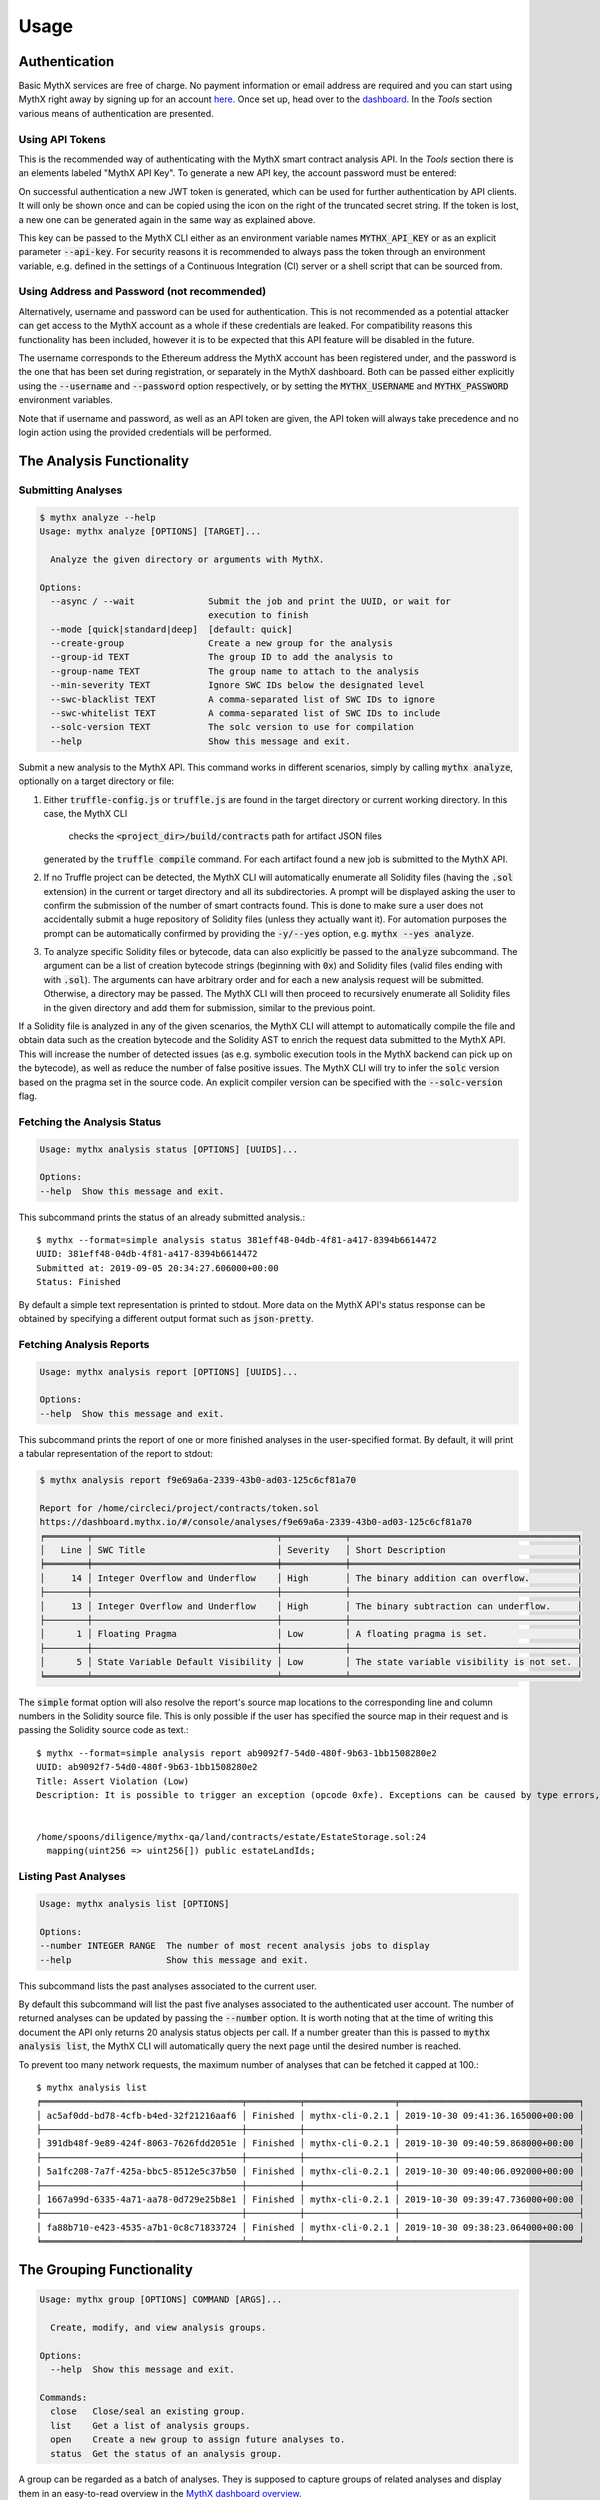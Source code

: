 =====
Usage
=====

Authentication
--------------

Basic MythX services are free of charge.
No payment information or email address are required and you can start
using MythX right away by signing up for an account `here <https://dashboard.mythx.io/#/registration>`_.
Once set up, head over to the `dashboard <https://dashboard.mythx.io/>`_.
In the *Tools* section various means of authentication are presented.


Using API Tokens
~~~~~~~~~~~~~~~~

This is the recommended way of authenticating with the MythX smart contract
analysis API. In the *Tools* section there is an elements labeled "MythX API Key".
To generate a new API key, the account password must be entered:

.. image:: _static/img/api-key-password.png

On successful authentication a new JWT token is generated, which can be
used for further authentication by API clients. It will only be shown once
and can be copied using the icon on the right of the truncated secret string.
If the token is lost, a new one can be generated again in the same way as
explained above.

.. image:: _static/img/api-key.png

This key can be passed to the MythX CLI either as an environment variable
names :code:`MYTHX_API_KEY` or as an explicit parameter
:code:`--api-key`.
For security reasons it is recommended to always pass the token through an
environment variable, e.g. defined in the settings of a Continuous Integration (CI)
server or a shell script that can be sourced from.


Using Address and Password (not recommended)
~~~~~~~~~~~~~~~~~~~~~~~~~~~~~~~~~~~~~~~~~~~~

Alternatively, username and password can be used for authentication.
This is not recommended as a potential attacker can get access to the MythX
account as a whole if these credentials are leaked.
For compatibility reasons this functionality has been included, however it
is to be expected that this API feature will be disabled in the future.

The username corresponds to the Ethereum address the MythX account has been
registered under, and the password is the one that has been set during
registration, or separately in the MythX dashboard.
Both can be passed either explicitly using the :code:`--username`
and :code:`--password` option respectively, or by setting the
:code:`MYTHX_USERNAME` and :code:`MYTHX_PASSWORD` environment variables.

Note that if username and password, as well as an API token are given,
the API token will always take precedence and no login action using
the provided credentials will be performed.


The Analysis Functionality
--------------------------


Submitting Analyses
~~~~~~~~~~~~~~~~~~~

.. code-block:: console

    $ mythx analyze --help
    Usage: mythx analyze [OPTIONS] [TARGET]...

      Analyze the given directory or arguments with MythX.

    Options:
      --async / --wait              Submit the job and print the UUID, or wait for
                                    execution to finish
      --mode [quick|standard|deep]  [default: quick]
      --create-group                Create a new group for the analysis
      --group-id TEXT               The group ID to add the analysis to
      --group-name TEXT             The group name to attach to the analysis
      --min-severity TEXT           Ignore SWC IDs below the designated level
      --swc-blacklist TEXT          A comma-separated list of SWC IDs to ignore
      --swc-whitelist TEXT          A comma-separated list of SWC IDs to include
      --solc-version TEXT           The solc version to use for compilation
      --help                        Show this message and exit.


Submit a new analysis to the MythX API.
This command works in different scenarios, simply by calling :code:`mythx analyze`,
optionally on a target directory or file:

1. Either :code:`truffle-config.js` or :code:`truffle.js` are found in the
   target directory or current working directory. In this case, the MythX CLI
    checks the :code:`<project_dir>/build/contracts` path for artifact JSON files
   generated by the :code:`truffle compile` command. For each artifact found
   a new job is submitted to the MythX API.
2. If no Truffle project can be detected, the MythX CLI will automatically
   enumerate all Solidity files (having the :code:`.sol` extension) in the
   current or target directory and all its subdirectories.
   A prompt will be displayed asking the user to confirm the submission of
   the number of smart contracts found.
   This is done to make sure a user does not accidentally submit a huge
   repository of Solidity files (unless they actually want it).
   For automation purposes the prompt can be automatically confirmed by
   providing the :code:`-y/--yes` option, e.g. :code:`mythx --yes analyze`.
3. To analyze specific Solidity files or bytecode, data can also explicitly
   be passed to the :code:`analyze` subcommand.
   The argument can be a list of creation bytecode strings (beginning with
   :code:`0x`) and Solidity files (valid files ending with with
   :code:`.sol`). The arguments can have arbitrary order and for each a new
   analysis request will be submitted.
   Otherwise, a directory may be passed. The MythX CLI will then proceed to
   recursively enumerate all Solidity files in the given directory and add
   them for submission, similar to the previous point.

If a Solidity file is analyzed in any of the given scenarios, the MythX CLI
will attempt to automatically compile the file and obtain data such as the
creation bytecode and the Solidity AST to enrich the request data
submitted to the MythX API.
This will increase the number of detected issues (as e.g. symbolic execution
tools in the MythX backend can pick up on the bytecode), as well as reduce
the number of false positive issues. The MythX CLI will try to infer the
:code:`solc` version based on the pragma set in the source code. An explicit
compiler version can be specified with the :code:`--solc-version` flag.


Fetching the Analysis Status
~~~~~~~~~~~~~~~~~~~~~~~~~~~~

.. code-block:: console

    Usage: mythx analysis status [OPTIONS] [UUIDS]...

    Options:
    --help  Show this message and exit.

This subcommand prints the status of an already submitted analysis.::

    $ mythx --format=simple analysis status 381eff48-04db-4f81-a417-8394b6614472
    UUID: 381eff48-04db-4f81-a417-8394b6614472
    Submitted at: 2019-09-05 20:34:27.606000+00:00
    Status: Finished

By default a simple text representation is printed to stdout.
More data on the MythX API's status response can be obtained by specifying
a different output format such as :code:`json-pretty`.


Fetching Analysis Reports
~~~~~~~~~~~~~~~~~~~~~~~~~

.. code-block:: console

    Usage: mythx analysis report [OPTIONS] [UUIDS]...

    Options:
    --help  Show this message and exit.


This subcommand prints the report of one or more finished analyses in the
user-specified format.
By default, it will print a tabular representation of the report to stdout:

.. code-block:: console

    $ mythx analysis report f9e69a6a-2339-43b0-ad03-125c6cf81a70

    Report for /home/circleci/project/contracts/token.sol
    https://dashboard.mythx.io/#/console/analyses/f9e69a6a-2339-43b0-ad03-125c6cf81a70
    ╒════════╤═══════════════════════════════════╤════════════╤═══════════════════════════════════════════╕
    │   Line │ SWC Title                         │ Severity   │ Short Description                         │
    ╞════════╪═══════════════════════════════════╪════════════╪═══════════════════════════════════════════╡
    │     14 │ Integer Overflow and Underflow    │ High       │ The binary addition can overflow.         │
    ├────────┼───────────────────────────────────┼────────────┼───────────────────────────────────────────┤
    │     13 │ Integer Overflow and Underflow    │ High       │ The binary subtraction can underflow.     │
    ├────────┼───────────────────────────────────┼────────────┼───────────────────────────────────────────┤
    │      1 │ Floating Pragma                   │ Low        │ A floating pragma is set.                 │
    ├────────┼───────────────────────────────────┼────────────┼───────────────────────────────────────────┤
    │      5 │ State Variable Default Visibility │ Low        │ The state variable visibility is not set. │
    ╘════════╧═══════════════════════════════════╧════════════╧═══════════════════════════════════════════╛


The :code:`simple` format option will also resolve the report's source map
locations to the corresponding line and column numbers in the Solidity
source file.
This is only possible if the user has specified the source map in their
request and is passing the Solidity source code as text.::

    $ mythx --format=simple analysis report ab9092f7-54d0-480f-9b63-1bb1508280e2
    UUID: ab9092f7-54d0-480f-9b63-1bb1508280e2
    Title: Assert Violation (Low)
    Description: It is possible to trigger an exception (opcode 0xfe). Exceptions can be caused by type errors, division by zero, out-of-bounds array access, or assert violations. Note that explicit `assert()` should only be used to check invariants. Use `require()` for regular input checking.


    /home/spoons/diligence/mythx-qa/land/contracts/estate/EstateStorage.sol:24
      mapping(uint256 => uint256[]) public estateLandIds;


Listing Past Analyses
~~~~~~~~~~~~~~~~~~~~~

.. code-block:: console

    Usage: mythx analysis list [OPTIONS]

    Options:
    --number INTEGER RANGE  The number of most recent analysis jobs to display
    --help                  Show this message and exit.

This subcommand lists the past analyses associated to the current user.

By default this subcommand will list the past five analyses associated to
the authenticated user account.
The number of returned analyses can be updated by passing the
:code:`--number` option.
It is worth noting that at the time of writing this document the API only
returns 20 analysis status objects per call.
If a number greater than this is passed to :code:`mythx analysis list`,
the MythX CLI will automatically query the next page until the desired
number is reached.

To prevent too many network requests, the maximum number of analyses
that can be fetched it capped at 100.::

    $ mythx analysis list
    ╒══════════════════════════════════════╤══════════╤═════════════════╤══════════════════════════════════╕
    │ ac5af0dd-bd78-4cfb-b4ed-32f21216aaf6 │ Finished │ mythx-cli-0.2.1 │ 2019-10-30 09:41:36.165000+00:00 │
    ├──────────────────────────────────────┼──────────┼─────────────────┼──────────────────────────────────┤
    │ 391db48f-9e89-424f-8063-7626fdd2051e │ Finished │ mythx-cli-0.2.1 │ 2019-10-30 09:40:59.868000+00:00 │
    ├──────────────────────────────────────┼──────────┼─────────────────┼──────────────────────────────────┤
    │ 5a1fc208-7a7f-425a-bbc5-8512e5c37b50 │ Finished │ mythx-cli-0.2.1 │ 2019-10-30 09:40:06.092000+00:00 │
    ├──────────────────────────────────────┼──────────┼─────────────────┼──────────────────────────────────┤
    │ 1667a99d-6335-4a71-aa78-0d729e25b8e1 │ Finished │ mythx-cli-0.2.1 │ 2019-10-30 09:39:47.736000+00:00 │
    ├──────────────────────────────────────┼──────────┼─────────────────┼──────────────────────────────────┤
    │ fa88b710-e423-4535-a7b1-0c8c71833724 │ Finished │ mythx-cli-0.2.1 │ 2019-10-30 09:38:23.064000+00:00 │
    ╘══════════════════════════════════════╧══════════╧═════════════════╧══════════════════════════════════╛


The Grouping Functionality
--------------------------

.. code-block:: console

    Usage: mythx group [OPTIONS] COMMAND [ARGS]...

      Create, modify, and view analysis groups.

    Options:
      --help  Show this message and exit.

    Commands:
      close   Close/seal an existing group.
      list    Get a list of analysis groups.
      open    Create a new group to assign future analyses to.
      status  Get the status of an analysis group.

A group can be regarded as a batch of analyses. They is supposed to capture
groups of related analyses and display them in an easy-to-read overview in
the `MythX dashboard overview <https://dashboard.staging.mythx.io/#/console/analyses>`_.


Opening Groups
~~~~~~~~~~~~~~

To open a new group, simply type:

.. code-block:: console

    $ mythx group open "super important"
    Opened group with ID 5df7c8932a73230011271d27 and name 'super important'

The name is optional and can be omitted if not needed.


Adding Analyses to a Group
~~~~~~~~~~~~~~~~~~~~~~~~~~

To analyze a sample, simply pass the group ID (and optionally the name)
as parameters to the :code:`mythx analyze` call:

.. code-block::

    $ mythx analyze --group-name "super important" --group-id 5df7c8932a73230011271d27 --async fallout.sol remythx-mbt385.sol token.sol functiontypes-swc127.sol

This will associate the individual analysis jobs to the same group in the
MythX Dashboard:

.. image:: _static/img/dashboard.png
    :alt: The MythX dashboard showing the analysis group
    :align: center


Closing Groups
~~~~~~~~~~~~~~

After all data has been submitted, the group must be closed again:

.. code-block:: console

    $ mythx group close 5df7c8932a73230011271d27
    Closed group with ID 5df7c8932a73230011271d27 and name 'super important'

MythX analysis groups will always stay open until explicitly closed.


Fetching the Group Status
~~~~~~~~~~~~~~~~~~~~~~~~~

.. code-block:: console

    $ mythx group status 5e0f761d5171cc001109dd18
    ╒══════════════════════════════════╤═════════════════════════════════════════════════╕
    │ ID                               │ 5e0f761d5171cc001109dd18                        │
    ├──────────────────────────────────┼─────────────────────────────────────────────────┤
    │ Name                             │ <unnamed>                                       │
    ├──────────────────────────────────┼─────────────────────────────────────────────────┤
    │ Creation Date                    │ 2020-01-03 17:13:01+0000                        │
    ├──────────────────────────────────┼─────────────────────────────────────────────────┤
    │ Created By                       │ 5c2e4e843204d7001402aedc                        │
    ├──────────────────────────────────┼─────────────────────────────────────────────────┤
    │ Progress                         │ 100/100                                         │
    ├──────────────────────────────────┼─────────────────────────────────────────────────┤
    │ Main Sources                     │ /home/x-dag-ts/project/contracts/sample-127.sol │
    ├──────────────────────────────────┼─────────────────────────────────────────────────┤
    │ Status                           │ Sealed                                          │
    ├──────────────────────────────────┼─────────────────────────────────────────────────┤
    │ Queued Analyses                  │ 0                                               │
    ├──────────────────────────────────┼─────────────────────────────────────────────────┤
    │ Running Analyses                 │ 0                                               │
    ├──────────────────────────────────┼─────────────────────────────────────────────────┤
    │ Failed Analyses                  │ 0                                               │
    ├──────────────────────────────────┼─────────────────────────────────────────────────┤
    │ Finished Analyses                │ 6                                               │
    ├──────────────────────────────────┼─────────────────────────────────────────────────┤
    │ Total Analyses                   │ 6                                               │
    ├──────────────────────────────────┼─────────────────────────────────────────────────┤
    │ High Severity Vulnerabilities    │ 3                                               │
    ├──────────────────────────────────┼─────────────────────────────────────────────────┤
    │ Medium Severity Vulnerabilities  │ 1                                               │
    ├──────────────────────────────────┼─────────────────────────────────────────────────┤
    │ Low Severity Vulnerabilities     │ 8                                               │
    ├──────────────────────────────────┼─────────────────────────────────────────────────┤
    │ Unknown Severity Vulnerabilities │ 0                                               │
    ╘══════════════════════════════════╧═════════════════════════════════════════════════╛

This subcommand fetches status information on one of multiple given group IDs.
This will show an overview over the submission time, analysis progress, the
group status, as well as various statistics over the number of Vulnerabilities
that have been found once the analysis is completed.


Listing Groups
~~~~~~~~~~~~~~

.. code-block:: console

    $ mythx group list
    ╒══════════════════════════╤════════╤════════════════╤══════════════════════════╕
    │ 5e0f761dae12730019ac7c95 │ sealed │ token.sol      │ 2020-01-03 17:13:01+0000 │
    ├──────────────────────────┼────────┼────────────────┼──────────────────────────┤
    │ 5e0f7398bf92eb00111df09f │ sealed │ token.sol      │ 2020-01-03 17:02:16+0000 │
    ╘══════════════════════════╧════════╧════════════════╧══════════════════════════╛

This will show an overview over all the user-defined groups.
It behaves similar to the analysis list command, and the maximum number of
returned results can also be updated by passing the :code:`--number` option.


Format Options
--------------

A format option is passed to the :code:`--format` option of the
:code:`mythx` root command. E.g.::

    $ mythx --format json-pretty analysis report ab9092f7-54d0-480f-9b63-1bb1508280e2

This will print the report for the given analysis job UUID in pretty-printed
JSON format to stdout. Currently the following formatters are available:

* :code:`tabular` (default): Print the results in a pretty (extended)
  ASCII table.
* :code:`simple`: Print the results in simple plain text (easy to
  grep). This does not include all result data but a subset of it that seems
  relevant for most use-cases.
* :code:`json`: Print all of the result data as a single-line JSON string to
  stdout.
* :code:`json-pretty`: The same as :code:`json`, just pretty-printed, with an
  indentation of two spaces and alphabetically sorted object keys.

..
    * :code:`sonar`: Print the results as JSON objects that can be interpreted by SonarQube.


API Version Information
-----------------------

.. code-block:: console

    Usage: mythx version [OPTIONS]

    Options:
    --help  Show this message and exit.

This subcommand hits the MythX API's :code:`/version` endpoint and obtains
version information on the API. This can be especially useful for continuous
scans as the backend tool capabilities of MythX are constantly being improved.
This means that it's a good idea to rerun old scans with newer versions of
MythX as potentially more vulnerabilities can be found, false positives are
removed, and additional helpful data can be returned.

The MythX team has included a hash of all versions so changes are easily
noticed simply by comparing the hash an analysis has run under with the one
returned by the API.::

    $ mythx version
    API: v1.4.34.4
    Harvey: 0.0.33
    Maru: 0.5.3
    Mythril: 0.21.14
    Hashed: 00c17c8b0ae13bebc9a7f678d8ee55db

This output can be adapted using the :code:`--format` parameter as well to
fetch e.g. JSON output for easier parsing.


Rendering Reports
-----------------

.. code-block:: console

    Usage: mythx render [OPTIONS] TARGET

      Render an analysis job or group report as HTML.

    Options:
      -t, --template TEXT
      --min-severity TEXT   Ignore SWC IDs below the designated level
      --swc-blacklist TEXT  A comma-separated list of SWC IDs to ignore
      --swc-whitelist TEXT  A comma-separated list of SWC IDs to include
      --help                Show this message and exit.

The MythX CLI allows you to generate HTML reports for a single analysis job
(denoted by the job's UUID), or a whole analysis group. For each analysis,
the current status, the input, and the report for the detected issues are
fetched and rendered onto a template.

A custom template can be passed to the :code:`render` subcommand via the
:code:`--template` or :code:`-t` parameter. The templates are written in
`Jinja2 <https://jinja.palletsprojects.com/>`_. The default layout template,
which all official templates extend on, provides a solid base and room for
customization. It defines so-called
`blocks <https://jinja.palletsprojects.com/en/2.11.x/templates/#template-inheritance>`_.
These facilitate template inheritance and allow for easy and quick manipulation
in the context of the default template - or outside of it if you are creative. ;)

If no template is given, the MythX CLI will use its default template, which is
located in the installation directory under :code:`templates/default.html`. It
extends the :code:`templates/layout.html` template and fills in the required
information and additional styles.
